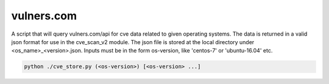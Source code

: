 vulners.com
~~~~~~~~~~~

A script that will query vulners.com/api for cve data related to given
operating systems.  The data is returned in a valid json format for use in the
cve_scan_v2 module. The json file is stored at the local directory under
<os_name>_<version>.json. Inputs must be in the form os-version, like
'centos-7' or 'ubuntu-16.04' etc.

.. code-block:: shell

    python ./cve_store.py (<os-version>) [<os-version> ...]
